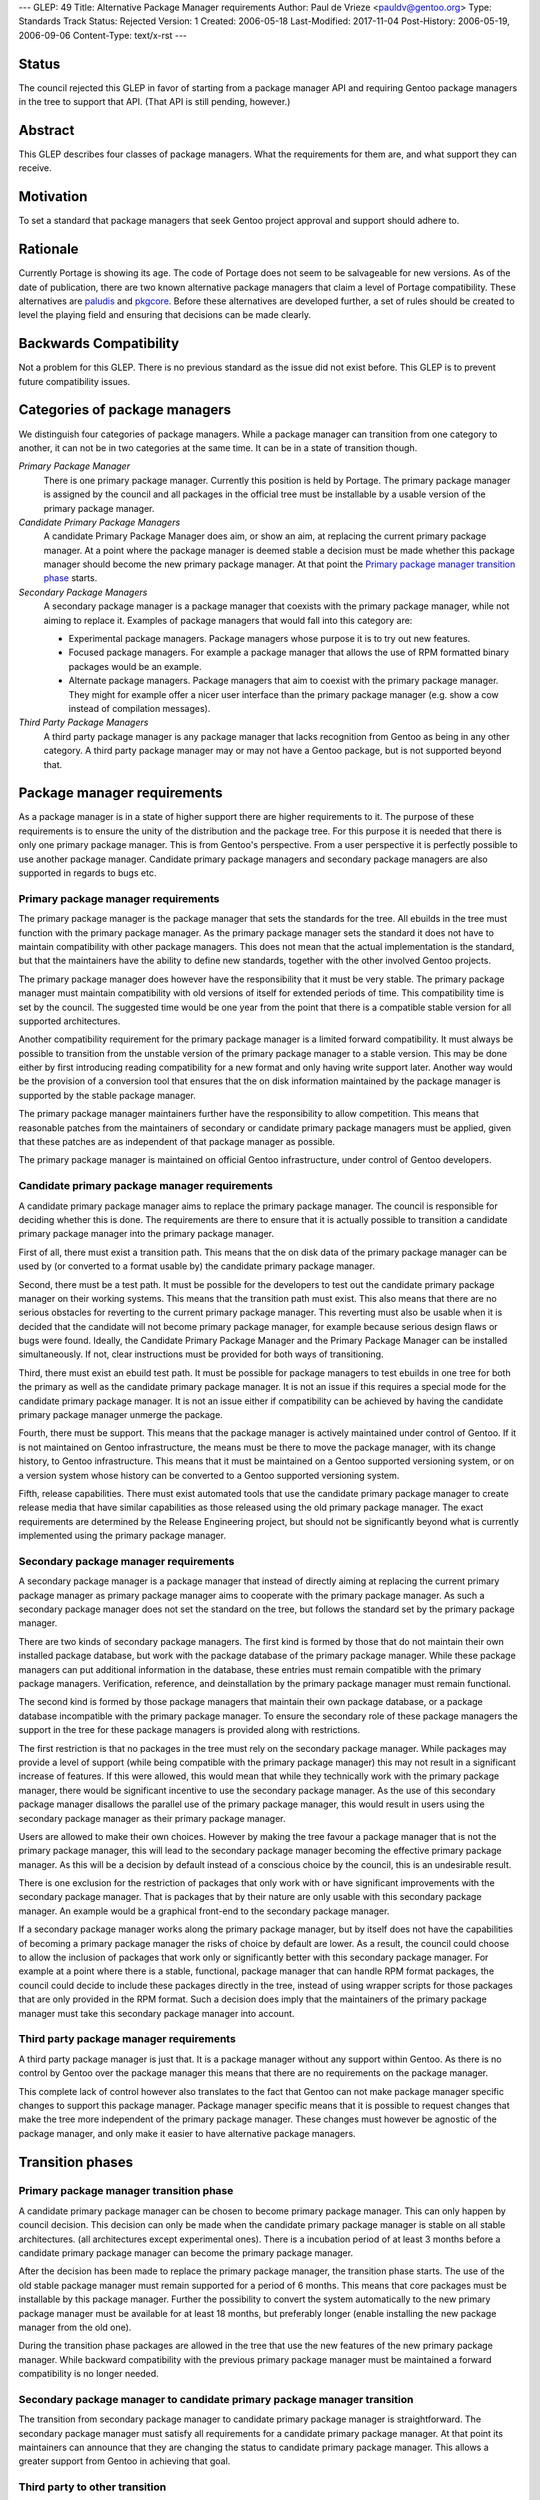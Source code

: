 ---
GLEP: 49
Title: Alternative Package Manager requirements
Author: Paul de Vrieze <pauldv@gentoo.org>
Type: Standards Track
Status: Rejected
Version: 1
Created: 2006-05-18
Last-Modified: 2017-11-04
Post-History: 2006-05-19, 2006-09-06
Content-Type: text/x-rst
---

Status
======

The council rejected this GLEP in favor of starting from a package manager
API and requiring Gentoo package managers in the tree to support that
API.  (That API is still pending, however.)


Abstract
========

This GLEP describes four classes of package managers. What the requirements for
them are, and what support they can receive.


Motivation
==========

To set a standard that package managers that seek Gentoo project approval and
support should adhere to.


Rationale
=========

Currently Portage is  showing its age. The  code of Portage does not  seem to be
salvageable for new versions. As of the date of publication, there are two known
alternative package managers that claim  a level of Portage compatibility. These
alternatives  are  `paludis`_ and  `pkgcore`_.   Before  these alternatives  are
developed further, a  set of rules should be created to  level the playing field
and ensuring that decisions can be made clearly.


Backwards Compatibility
=======================

Not a problem for this GLEP. There is no previous standard as the issue did not
exist before. This GLEP is to prevent future compatibility issues.


Categories of package managers
==============================

We distinguish four categories of package managers. While a package manager can
transition from one category to another, it can not be in two categories at the
same time. It can be in a state of transition though.

*Primary Package Manager*  
   There  is one primary  package manager.  Currently this  position is  held by
   Portage.  The primary  package manager  is assigned  by the  council  and all
   packages in the official tree must be installable by a usable version of the
   primary package manager.

*Candidate Primary Package Managers*
   A candidate  Primary Package Manager does  aim, or show an  aim, at replacing
   the current primary package manager. At  a point where the package manager is
   deemed stable  a decision  must be made  whether this package  manager should
   become the  new primary package manager.  At that point  the `Primary package
   manager transition phase`_ starts.

*Secondary Package Managers*
   A  secondary package  manager is  a package  manager that  coexists  with the
   primary package manager, while not aiming to replace it.  Examples of package
   managers that would fall into this category are:

   - Experimental package managers. Package managers  whose purpose it is to try
     out new features.

   - Focused package  managers. For example  a package manager that  allows the
     use of RPM formatted binary packages would be an example.

   - Alternate package managers.  Package managers that aim to  coexist with the
     primary  package  manager.  They  might  for example  offer  a  nicer  user
     interface  than the primary  package manager  (e.g. show  a cow  instead of
     compilation messages).


*Third Party Package Managers*
   A third party  package manager is any package  manager that lacks recognition
   from Gentoo as being in any other category. A third party package manager may
   or may not have a Gentoo package, but is not supported beyond that.


Package manager requirements
============================

As  a  package  manager is  in  a  state  of  higher  support there  are  higher
requirements to it. The purpose of  these requirements is to ensure the unity of
the distribution and the package tree.  For this purpose it is needed that there
is only one primary package manager. This is from Gentoo's perspective. From a
user perspective it is perfectly possible to use another package
manager. Candidate primary package managers and secondary package managers are
also supported in regards to bugs etc.


Primary package manager requirements
------------------------------------

The primary package  manager is the package manager that  sets the standards for
the  tree. All  ebuilds  in the  tree  must function  with  the primary  package
manager. As  the primary package manager sets  the standard it does  not have to
maintain compatibility with other package  managers. This does not mean that the
actual implementation is the standard, but that the maintainers have the ability
to define new standards, together with the other involved Gentoo projects.

The primary package manager does however have the responsibility that it must be
very stable.  The primary package  manager must maintain compatibility  with old
versions of itself  for extended periods of time. This  compatibility time is set
by the council. The  suggested time would be one year from  the point that there
is a compatible stable version for all supported architectures.

Another compatibility  requirement for the  primary package manager is  a limited
forward  compatibility.  It must  always  be  possible  to transition  from  the
unstable version of the primary package manager to a stable version. This may be
done either by first introducing reading compatibility for a new format and only
having write support  later. Another way would be the  provision of a conversion
tool that ensures that the on disk information maintained by the package manager
is supported by the stable package manager.

The primary package manager maintainers further have the responsibility to allow
competition. This means that reasonable patches from the maintainers of
secondary or candidate primary package managers must be applied, given that
these patches are as independent of that package manager as possible.

The primary package manager is maintained on official Gentoo infrastructure,
under control of Gentoo developers.


Candidate primary package manager requirements
------------------------------------------------

A  candidate  primary  package  manager  aims to  replace  the  primary  package
manager.  The council  is responsible  for deciding  whether this  is  done. The
requirements are  there to ensure that  it is actually possible  to transition a
candidate primary package manager into the primary package manager.

First of all,  there must exist a  transition path. This means that  the on disk
data of  the primary package manager  can be used  by (or converted to  a format
usable by) the candidate primary package manager.

Second, there  must be a test  path. It must  be possible for the  developers to
test out  the candidate primary package  manager on their  working systems. This
means that  the transition path  must exist. This  also means that there  are no
serious obstacles  for reverting  to the current  primary package  manager. This
reverting must  also be usable  when it is  decided that the candidate  will not
become primary package manager, for example because serious design flaws or bugs
were  found. Ideally,  the Candidate  Primary  Package Manager  and the  Primary
Package Manager can be installed simultaneously. If not, clear instructions must
be provided for both ways of transitioning.

Third, there  must exist an ebuild test  path.  It must be  possible for package
managers  to test  ebuilds in  one tree  for  both the  primary as  well as  the
candidate primary package manager. It is not an issue if this requires a special
mode for  the candidate primary  package manager. It  is not an issue  either if
compatibility can be  achieved by having the candidate primary package manager
unmerge the package.

Fourth, there must  be support. This means that the  package manager is actively
maintained  under  control  of  Gentoo.  If  it  is  not  maintained  on  Gentoo
infrastructure, the  means must be there  to move the package  manager, with its
change history, to Gentoo infrastructure.  This means that it must be maintained
on a  Gentoo supported versioning system,  or on a version  system whose history
can be converted to a Gentoo supported versioning system.

Fifth,  release capabilities.   There must  exist automated  tools that  use the
candidate  primary package  manager to  create release  media that  have similar
capabilities as those released using  the old primary package manager. The exact
requirements are determined  by the Release Engineering project,  but should not
be significantly beyond what is  currently implemented using the primary package
manager.


Secondary package manager requirements
--------------------------------------

A secondary package manager is a package manager that instead of directly aiming
at replacing the current primary package manager as primary package manager aims
to  cooperate with the  primary package  manager.  As  such a  secondary package
manager does not set  the standard on the tree, but follows  the standard set by
the primary package manager.

There are two  kinds of secondary package managers. The first  kind is formed by
those that do  not maintain their own installed package  database, but work with
the  package  database of  the  primary  package  manager. While  these  package
managers  can put  additional information  in the  database, these  entries must
remain compatible  with the  primary package managers.  Verification, reference,
and deinstallation by the primary package manager must remain functional.

The second  kind is  formed by  those package managers  that maintain  their own
package database,  or a package  database incompatible with the  primary package
manager. To ensure  the secondary role of these package  managers the support in
the tree for these package managers is provided along with restrictions.

The first restriction is that no packages in the tree must rely on the secondary
package  manager. While packages  may provide  a level  of support  (while being
compatible  with  the  primary  package  manager)  this  may  not  result  in  a
significant increase  of features.  If this  were allowed, this  would mean that
while they  technically work  with the primary  package manager, there  would be
significant incentive to  use the secondary package manager. As  the use of this
secondary  package manager  disallows the  parallel use  of the  primary package
manager, this would result in users using the secondary package manager as their
primary package manager.

Users are allowed to make their own  choices. However by making the tree favour a
package manager that  is not the primary package manager, this  will lead to the
secondary  package manager becoming  the effective  primary package  manager. As
this will be a decision by default  instead of a conscious choice by the council,
this is an undesirable result.

There is  one exclusion for the restriction  of packages that only  work with or
have  significant  improvements with  the  secondary  package  manager. That  is
packages  that by  their  nature are  only  usable with  this secondary  package
manager.   An example would  be a  graphical front-end  to the  secondary package
manager.

If a secondary  package manager works along the primary  package manager, but by
itself does not have the capabilities  of becoming a primary package manager the
risks of choice by  default are lower. As a result, the  council could choose to
allow the inclusion of packages that work only or significantly better with this
secondary  package manager.  For example  at a  point where  there is  a stable,
functional, package  manager that  can handle RPM  format packages,  the council
could decide  to include these packages  directly in the tree,  instead of using
wrapper  scripts  for  those  packages   that  are  only  provided  in  the  RPM
format. Such a  decision does imply that the maintainers  of the primary package
manager must take this secondary package manager into account.


Third party package manager requirements
----------------------------------------

A third party package manager is just  that. It is a package manager without any
support within Gentoo. As there is no control by Gentoo over the package manager
this means that there are no requirements on the package manager.

This complete  lack of control however  also translates to the  fact that Gentoo
can  not  make  package  manager   specific  changes  to  support  this  package
manager. Package manager  specific means that it is  possible to request changes
that  make the  tree  more independent  of  the primary  package manager.  These
changes must however be agnostic of the package manager, and only make it easier
to have alternative package managers.


Transition phases
=================

Primary package manager transition phase
----------------------------------------

A  candidate primary package  manager can  be chosen  to become  primary package
manager. This  can only happen by  council decision.  This decision  can only be
made  when  the  candidate primary  package  manager  is  stable on  all  stable
architectures.  (all  architectures  except   experimental  ones).  There  is  a
incubation  period of  at  least 3  months  before a  candidate primary  package
manager can become the primary package manager.

After the  decision has been  made to replace  the primary package  manager, the
transition phase starts.  The use of  the old stable package manager must remain
supported  for a  period of  6 months.  This means  that core  packages  must be
installable  by this  package manager.  Further the  possibility to  convert the
system automatically to the new primary package manager must be available for at
least  18 months,  but  preferably  longer (enable  installing  the new  package
manager from the old one).

During the  transition phase packages are allowed  in the tree that  use the new
features of the  new primary package manager. While  backward compatibility with
the previous primary package manager  must be maintained a forward compatibility
is no longer needed.


Secondary package manager to candidate primary package manager transition
-------------------------------------------------------------------------

The  transition from  secondary  package manager  to  candidate primary  package
manager  is straightforward.  The  secondary package  manager  must satisfy  all
requirements  for  a  candidate  primary  package manager.  At  that  point  its
maintainers can announce that they  are changing the status to candidate primary
package manager.  This allows  a greater support  from Gentoo in  achieving that
goal.


Third party to other transition
-------------------------------

When a third party package manager wants to transition into one of the other
categories (except primary package manager) it must satisfy all requirements for
that category.


References
==========

.. _paludis: http://paludis.berlios.de/
.. _pkgcore: http://gentooexperimental.org/~ferringb/bzr/pkgcore/


Copyright
=========

This document is copyright 2006 by Paul de Vrieze and licensed under the
Creative Commons Attribution-ShareAlike 3.0 Unported License.  To view a copy
of this license, visit https://creativecommons.org/licenses/by-sa/3.0/.
